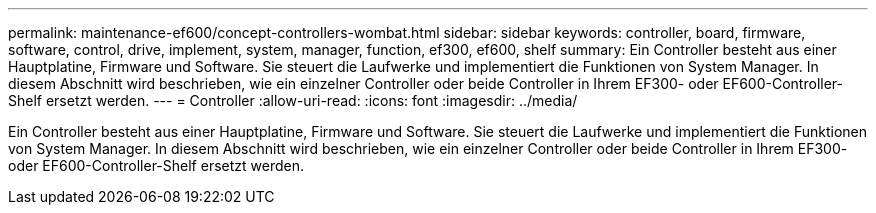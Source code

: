---
permalink: maintenance-ef600/concept-controllers-wombat.html 
sidebar: sidebar 
keywords: controller, board, firmware, software, control, drive, implement, system, manager, function, ef300, ef600, shelf 
summary: Ein Controller besteht aus einer Hauptplatine, Firmware und Software. Sie steuert die Laufwerke und implementiert die Funktionen von System Manager. In diesem Abschnitt wird beschrieben, wie ein einzelner Controller oder beide Controller in Ihrem EF300- oder EF600-Controller-Shelf ersetzt werden. 
---
= Controller
:allow-uri-read: 
:icons: font
:imagesdir: ../media/


[role="lead"]
Ein Controller besteht aus einer Hauptplatine, Firmware und Software. Sie steuert die Laufwerke und implementiert die Funktionen von System Manager. In diesem Abschnitt wird beschrieben, wie ein einzelner Controller oder beide Controller in Ihrem EF300- oder EF600-Controller-Shelf ersetzt werden.
